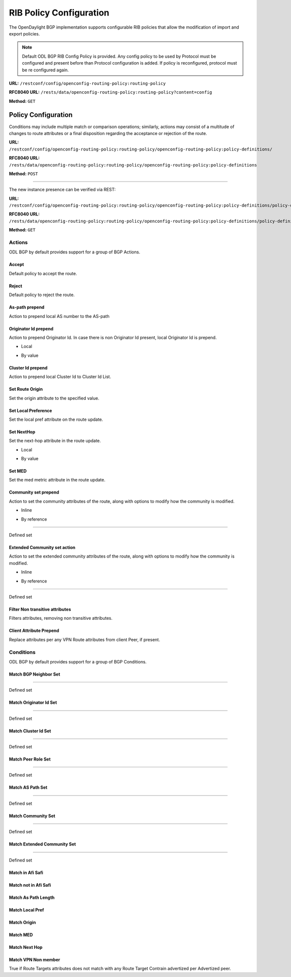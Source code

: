 .. _bgp-user-guide-rib-config-policies:

RIB Policy Configuration
========================

The OpenDaylight BGP implementation supports configurable RIB policies that allow the modification of import and export policies.

.. note:: Default ODL BGP RIB Config Policy is provided. Any config policy to be used by Protocol must be configured and present before than Protocol configuration is added. If policy is reconfigured, protocol must be re configured again.

**URL:** ``/restconf/config/openconfig-routing-policy:routing-policy``

**RFC8040 URL:** ``/rests/data/openconfig-routing-policy:routing-policy?content=config``

**Method:** ``GET``

.. tabs::

   .. tab:: XML

      **Content-Type:** ``application/xml``

      **Request Body:**

      .. code-block:: xml
         :linenos:
         :emphasize-lines: 2,15

         <routing-policy xmlns="http://openconfig.net/yang/routing-policy">
             <defined-sets>
                 <bgp-defined-sets xmlns="http://openconfig.net/yang/bgp-policy">
                     <cluster-id-sets xmlns="urn:opendaylight:params:xml:ns:yang:odl:bgp:default:policy">
                         ...
                     </cluster-id-sets>
                     <role-sets xmlns="urn:opendaylight:params:xml:ns:yang:odl:bgp:default:policy">
                         ...
                     </role-sets>
                     <originator-id-sets xmlns="urn:opendaylight:params:xml:ns:yang:odl:bgp:default:policy">
                         ...
                     </originator-id-sets>
                 </bgp-defined-sets>
             </defined-sets>
             <policy-definitions>
                 <policy-definition>
                     <name>default-odl-export-policy</name>
                     <statements>
                         <statement>
                             <name>to-odl-internal</name>
                             <actions>
                                 <bgp-actions xmlns="http://openconfig.net/yang/bgp-policy">
                                     ...
                                 </bgp-actions>
                             </actions>
                             <conditions>
                                 <bgp-conditions xmlns="http://openconfig.net/yang/bgp-policy">
                                     ...
                                 </bgp-conditions>
                             </conditions>
                         </statement>
                         ...
                     </statements>
                 </policy-definition>
                 <policy-definition>
                     <name>default-odl-import-policy</name>
                     ...
                 </policy-definition>
             </policy-definitions>
         </routing-policy>

      @line 2: BGP defined sets.

      @line 15: Policy definitions.

   .. tab:: JSON

      **Content-Type:** ``application/json``

      **Request Body:**

      .. code-block:: json
         :linenos:
         :emphasize-lines: 3,10

         {
             "routing-policy": {
                 "defined-sets": {
                     "bgp-defined-sets": {
                         "cluster-id-sets": "...",
                         "role-sets": "...",
                         "originator-id-sets": "..."
                     }
                 },
                 "policy-definitions": {
                     "policy-definition": [
                         {
                             "name": "default-odl-export-policy",
                             "statements": {
                                 "statement": {
                                     "name": "to-odl-internal",
                                     "actions": {
                                         "bgp-actions": "..."
                                     },
                                     "conditions": {
                                         "bgp-conditions": "..."
                                     }
                                 },
                                 "#text": "..."
                             }
                         },
                         {
                             "name": "default-odl-import-policy",
                             "#text": "..."
                         }
                     ]
                 }
             }
         }

      @line 3: BGP defined sets.

      @line 10: Policy definitions.


Policy Configuration
--------------------

Conditions may include multiple match or comparison operations; similarly, actions may consist of a multitude of changes to route attributes or a final disposition regarding the acceptance or rejection of the route.

**URL:** ``/restconf/config/openconfig-routing-policy:routing-policy/openconfig-routing-policy:policy-definitions/``

**RFC8040 URL:** ``/rests/data/openconfig-routing-policy:routing-policy/openconfig-routing-policy:policy-definitions``

**Method:** ``POST``

.. tabs::

   .. tab:: XML

      **Content-Type:** ``application/xml``

      **Request Body:**

      .. code-block:: xml
         :linenos:
         :emphasize-lines: 2,5,7,10

         <policy-definition xmlns="http://openconfig.net/yang/routing-policy">
             <name>odl-policy-example</name>
             <statements>
                 <statement>
                     <name>reject-all-incoming-routes</name>
                     <actions>
                         <reject-route/>
                     </actions>
                     <conditions>
                         <bgp-conditions xmlns="http://openconfig.net/yang/bgp-policy">
                             <match-role-set xmlns="urn:opendaylight:params:xml:ns:yang:odl:bgp:default:policy">
                                 <from-role>
                                    <role-set>/rpol:routing-policy/rpol:defined-sets/bgppol:bgp-defined-sets/role-sets/role-set[role-set-name="all"]</role-set>
                                 </from-role>
                             </match-role-set>
                         </bgp-conditions>
                     </conditions>
                 </statement>
             </statements>
         </policy-definition>

      @line 2: The unique policy instance identifier.

      @line 5: Policy Statement Identifier.

      @line 7: Actions.

      @line 10: BGP Conditions.

   .. tab:: JSON

      **Content-Type:** ``application/json``

      **Request Body:**

      .. code-block:: json
         :linenos:
         :emphasize-lines: 4,8,10,15

         {
             "policy-definition": [
                 {
                     "name": "odl-policy-example",
                     "statements": {
                         "statement": [
                             {
                                 "name": "reject-all-incoming-routes",
                                 "actions": {
                                     "reject-route": [
                                         null
                                     ]
                                 },
                                 "conditions": {
                                     "openconfig-bgp-policy:bgp-conditions": {
                                         "odl-bgp-policy:match-role-set": {
                                             "from-role": {
                                                 "role-set": "/rpol:routing-policy/rpol:defined-sets/bgppol:bgp-defined-sets/role-sets/role-set[role-set-name=\"all\"]"
                                             }
                                         }
                                     }
                                 }
                             }
                         ]
                     }
                 }
             ]
         }

      @line 4: The unique policy instance identifier.

      @line 8: Policy Statement Identifier.

      @line 10: Actions.

      @line 15: BGP Conditions.

-----

The new instance presence can be verified via REST:

**URL:** ``/restconf/config/openconfig-routing-policy:routing-policy/openconfig-routing-policy:policy-definitions/policy-definition/odl-policy-example``

**RFC8040 URL:** ``/rests/data/openconfig-routing-policy:routing-policy/openconfig-routing-policy:policy-definitions/policy-definition=odl-policy-example``

**Method:** ``GET``

.. tabs::

   .. tab:: XML

      **Response Body:**

      .. code-block:: xml
         :linenos:
         :emphasize-lines: 2,5

         <policy-definition xmlns="http://openconfig.net/yang/routing-policy">
             <name>odl-policy-example</name>
             <statements>
                 <statement>
                     <name>reject-all-incoming-routes</name>
                     <actions>
                         <reject-route></reject-route>
                     </actions>
                     <conditions>
                         <bgp-conditions xmlns="http://openconfig.net/yang/bgp-policy">
                             <match-role-set xmlns="urn:opendaylight:params:xml:ns:yang:odl:bgp:default:policy">
                                 <from-role>
                                     <role-set>/rpol:routing-policy/rpol:defined-sets/bgppol:bgp-defined-sets/role-sets/role-set[role-set-name="all"]</role-set>
                                     <match-set-options>ANY</match-set-options>
                                 </from-role>
                             </match-role-set>
                         </bgp-conditions>
                     </conditions>
                 </statement>
             </statements>
         </policy-definition>

      @line 2: Policy definition Identifier.

      @line 5: Policy Statement Identifier.

   .. tab:: JSON

      **Response Body:**

      .. code-block:: json
         :linenos:
         :emphasize-lines: 4,8

         {
             "policy-definition": [
                 {
                     "name": "odl-policy-example",
                     "statements": {
                         "statement": [
                             {
                                 "name": "reject-all-incoming-routes",
                                 "actions": {
                                     "reject-route": [
                                         null
                                     ]
                                 },
                                 "conditions": {
                                     "openconfig-bgp-policy:bgp-conditions": {
                                         "odl-bgp-policy:match-role-set": {
                                             "from-role": {
                                                 "role-set": "/rpol:routing-policy/rpol:defined-sets/bgppol:bgp-defined-sets/role-sets/role-set[role-set-name=\"all\"]"
                                             }
                                         }
                                     }
                                 }
                             }
                         ]
                     }
                 }
             ]
         }

      @line 4: Policy definition Identifier.

      @line 8: Policy Statement Identifier.

Actions
```````
ODL BGP by default provides support for a group of BGP Actions.

Accept
''''''
Default policy to accept the route.

.. tabs::

   .. tab:: XML

      .. code-block:: xml
         :linenos:
         :emphasize-lines: 2

         <actions>
             <accept-route/>
         </actions>

   .. tab:: JSON

      .. code-block:: json
         :linenos:
         :emphasize-lines: 2
         
         {
             "actions": {
                 "accept-route": {
                 }
             }
         }

Reject
''''''
Default policy to reject the route.

.. tabs::

   .. tab:: XML

      .. code-block:: xml
         :linenos:
         :emphasize-lines: 2

         <actions>
            <reject-route/>
         </actions>

   .. tab:: JSON

      .. code-block:: json
         :linenos:
         :emphasize-lines: 2

         {
             "actions": {
                 "reject-route" : {
                 }
             }
         }

As-path prepend
'''''''''''''''
Action to prepend local AS number to the AS-path

.. tabs::

   .. tab:: XML

      .. code-block:: xml
         :linenos:
         :emphasize-lines: 3

         <actions>
            <bgp-actions xmlns="http://openconfig.net/yang/bgp-policy">
                <set-as-path-prepend/>
            </bgp-actions>
         </actions>

   .. tab:: JSON

      .. code-block:: json
         :linenos:
         :emphasize-lines: 2
         
         {
             "actions": {
                 "bgp-actions" : {
                     "set-as-path-prepend": {
                     }
                 }
             }
         }   

Originator Id prepend
'''''''''''''''''''''''''
Action to prepend Originator Id. In case there is non Originator Id present, local Originator Id is prepend.

* Local

.. tabs::

   .. tab:: XML

      .. code-block:: xml
         :linenos:
         :emphasize-lines: 2

         <bgp-actions xmlns="http://openconfig.net/yang/bgp-policy">
            <set-originator-id-prepend xmlns="urn:opendaylight:params:xml:ns:yang:odl:bgp:default:policy"/>
         </bgp-actions>

   .. tab:: JSON

      .. code-block:: json
         :linenos:
         :emphasize-lines: 2

         {
             "bgp-actions" : {
                 "set-originator-id-prepend": {
                 }
             }
         }

* By value

.. tabs::

   .. tab:: XML

      .. code-block:: xml
         :linenos:
         :emphasize-lines: 2

         <bgp-actions xmlns="http://openconfig.net/yang/bgp-policy">
             <set-originator-id-prepend xmlns="urn:opendaylight:params:xml:ns:yang:odl:bgp:default:policy">
                 <originator-id>192.0.2.1</originator-id>
             </set-originator-id-prepend>
         </bgp-actions>

   .. tab:: JSON

      .. code-block:: json
         :linenos:
         :emphasize-lines: 2

         {
             "bgp-actions" : {
                 "set-originator-id-prepend": {
                     "originator-id": "192.0.2.1"
                 }
             }
         }

Cluster Id prepend
''''''''''''''''''
Action to prepend local Cluster Id to Cluster Id List.

.. tabs::

   .. tab:: XML

      .. code-block:: xml
         :linenos:
         :emphasize-lines: 3

         <actions>
             <bgp-actions xmlns="http://openconfig.net/yang/bgp-policy">
                 <set-cluster-id-prepend xmlns="urn:opendaylight:params:xml:ns:yang:odl:bgp:default:policy"/>
             </bgp-actions>
         </actions>

   .. tab:: JSON

      .. code-block:: json
         :linenos:
         :emphasize-lines: 3

         {
             "actions": {
                 "bgp-actions" : {
                     "set-cluster-id-prepend": {
                     }
                 }
             }
         }

Set Route Origin
''''''''''''''''
Set the origin attribute to the specified value.

.. tabs::

   .. tab:: XML

      .. code-block:: xml
         :linenos:
         :emphasize-lines: 3

         <actions>
             <bgp-actions xmlns="http://openconfig.net/yang/bgp-policy">
                 <set-route-origin>IGP</set-route-origin>
             </bgp-actions>
         </actions>

   .. tab:: JSON

      .. code-block:: json
         :linenos:
         :emphasize-lines: 3

         {
             "actions": {
                 "bgp-actions" : {
                     "set-route-origin": "IGP"
                 }
             }
         }

Set Local Preference
''''''''''''''''''''
Set the local pref attribute on the route update.

.. tabs::

   .. tab:: XML

      .. code-block:: xml
         :linenos:
         :emphasize-lines: 3

         <actions>
             <bgp-actions xmlns="http://openconfig.net/yang/bgp-policy">
                 <set-local-pref>100</set-local-pref>
             </bgp-actions>
         </actions>

   .. tab:: JSON

      .. code-block:: json
         :linenos:
         :emphasize-lines: 3

         {
             "actions": {
                 "bgp-actions" : {
                     "set-local-pref": 100
                 }
             }
         }

Set NextHop
'''''''''''
Set the next-hop attribute in the route update.

* Local

.. tabs::

   .. tab:: XML

      .. code-block:: xml
         :linenos:
         :emphasize-lines: 3

         <actions>
             <bgp-actions xmlns="http://openconfig.net/yang/bgp-policy">
                 <set-next-hop>SELF</set-next-hop>
             </bgp-actions>
         </actions>

   .. tab:: JSON

      .. code-block:: json
         :linenos:
         :emphasize-lines: 3

         {
             "actions": {
                 "bgp-actions" : {
                     "set-next-hop": "SELF"
                 }
             }
         }

* By value

.. tabs::

   .. tab:: XML

      .. code-block:: xml
         :linenos:
         :emphasize-lines: 3

         <actions>
             <bgp-actions xmlns="http://openconfig.net/yang/bgp-policy">
                 <set-next-hop>4.5.6.7</set-next-hop>
             </bgp-actions>
         </actions>

   .. tab:: JSON

      .. code-block:: json
         :linenos:
         :emphasize-lines: 3

         {
             "actions": {
                 "bgp-actions" : {
                     "set-next-hop": "4.5.6.7"
                 }
             }
         }

Set MED
'''''''
Set the med metric attribute in the route update.

.. tabs::

   .. tab:: XML

      .. code-block:: xml
         :linenos:
         :emphasize-lines: 3

         <actions>
             <bgp-actions xmlns="http://openconfig.net/yang/bgp-policy">
                 <set-med>15</set-med>
             </bgp-actions>
         </actions>

   .. tab:: JSON

      .. code-block:: json
         :linenos:
         :emphasize-lines: 3

         {
             "actions": {
                 "bgp-actions" : {
                     "set-med": 15
                 }
             }
         }

Community set prepend
'''''''''''''''''''''
Action to set the community attributes of the route, along with options to modify how the community is modified.

* Inline

.. tabs::

   .. tab:: XML

      .. code-block:: xml
         :linenos:
         :emphasize-lines: 3

         <actions>
             <bgp-actions xmlns="http://openconfig.net/yang/bgp-policy">
                 <set-community>
                     <communities>
                         <as-number>65</as-number>
                         <semantics>10</semantics>
                     </communities>
                     <communities>
                         <as-number>66</as-number>
                         <semantics>11</semantics>
                     </communities>
                     <options>ADD</options>
                 </set-community>
             </bgp-actions>
         </actions>

      @line 3: Set Community.

   .. tab:: JSON

      .. code-block:: json
         :linenos:
         :emphasize-lines: 4

         {
             "actions": {
                 "bgp-actions" : {
                     "set-community": {
                         "communities": [
                             {
                                 "as-number": 65,
                                 "semantics": 10
                             },
                             {
                                 "as-number": 66,
                                 "semantics": 11
                             }
                         ],
                         "options": "ADD"
                     }
                 }
             }
         }

      @line 4: Set Community.

* By reference

.. tabs::

   .. tab:: XML

      .. code-block:: xml
         :linenos:
         :emphasize-lines: 3,5,7

         <actions>
             <bgp-actions xmlns="http://openconfig.net/yang/bgp-policy">
                 <set-community>
                     <community-set-ref>
                         /rpol:routing-policy/rpol:defined-sets/rpol:community-sets/community-set[community-set-name="community-set-name-example"]
                     </community-set-ref>
                     <options>ADD</options>
                 </set-community>
             </bgp-actions>
         </actions>

      @line 3: Set Community.

      @line 5: Community set reference.

      @line 7: Options are ADD, REMOVE, REPLACE.

   .. tab:: JSON

      .. code-block:: json
         :linenos:
         :emphasize-lines: 4,5,6

         {
             "actions": {
                 "bgp-actions" : {
                     "set-community": {
                        "community-set-ref": "/rpol:routing-policy/rpol:defined-sets/rpol:community-sets/community-set[community-set-name=\"community-set-name-example\"]",
                         "options": "ADD"
                     }
                 }
             }
         }
         
      @line 4: Set Community.

      @line 5: Community set reference.

      @line 6: Options are ADD, REMOVE, REPLACE.

-----

Defined set

.. tabs::

   .. tab:: XML

      .. code-block:: xml
         :linenos:
         :emphasize-lines: 3

         <defined-sets>
             <bgp-defined-sets xmlns="http://openconfig.net/yang/bgp-policy">
                 <community-sets>
                     <community-set>
                         <community-set-name>community-set-name-test</community-set-name>
                         <communities>
                             <as-number>65</as-number>
                             <semantics>10</semantics>
                         </communities>
                         <communities>
                             <as-number>66</as-number>
                             <semantics>11</semantics>
                         </communities>
                     </community-set>
                 </community-sets>
             </bgp-defined-sets>
         </defined-sets>

      @line 3: Community set.

   .. tab:: JSON

      .. code-block:: json
         :linenos:
         :emphasize-lines: 4

         {
             "defined-sets": {
                 "bgp-defined-sets" : {
                     "community-sets": {
                         "community-set": {
                             "community-set-name": "community-set-name-test",
                             "communities": [
                                 {
                                     "as-number": 65,
                                     "semantics": 10
                                 },
                                 {
                                     "as-number": 66,
                                     "semantics": 11
                                 }
                             ]
                         }
                     }
                 }
             }
         }

      @line 4: Set Community.

Extended Community set action
''''''''''''''''''''''''''''''
Action to set the extended community attributes of the route, along with options to modify how the community is modified.

* Inline

.. tabs::

   .. tab:: XML

      .. code-block:: xml
         :linenos:
         :emphasize-lines: 3

         <actions>
             <bgp-actions xmlns="http://openconfig.net/yang/bgp-policy">
                 <set-ext-community>
                     <ext-community-member>
                         <encapsulation-extended-community>
                             <tunnel-type>vxlan</tunnel-type>
                         </encapsulation-extended-community>
                     </ext-community-member>
                     <ext-community-member>
                         <as-4-route-origin-extended-community>
                             <as-4-specific-common>
                                 <as-number>65000</as-number>
                                 <local-administrator>123</local-administrator>
                             </as-4-specific-common>
                         </as-4-route-origin-extended-community>
                     </ext-community-member>
                     <options>ADD</options>
                 </set-ext-community>
             </bgp-actions>
         </actions>

      @line 3: Set Extended Community.

   .. tab:: JSON

      .. code-block:: json
         :linenos:
         :emphasize-lines: 4

         {
             "actions": {
                 "bgp-actions": {
                     "set-ext-community": {
                         "ext-community-member": [
                             {
                                 "encapsulation-extended-community": {
                                     "tunnel-type": "vxlan"
                                 }
                             },
                             {
                                 "as-4-route-origin-extended-community": {
                                     "as-4-specific-common": {
                                         "as-number": "65000",
                                         "local-administrator": "123"
                                     }
                                 }
                             }
                         ],
                         "options": "ADD"
                     }
                 }
             }
         }

      @line 4: Set Extended Community.

* By reference

.. tabs::

   .. tab:: XML

      .. code-block:: xml
         :linenos:
         :emphasize-lines: 3,5,7

         <actions>
             <bgp-actions xmlns="http://openconfig.net/yang/bgp-policy">
                 <set-ext-community>
                     <ext-community-set-ref>
                         /rpol:routing-policy/rpol:defined-sets/rpol:ext-community-sets/ext-community-set[ext-community-set-name="ext-community-set-name-example"]
                     </ext-community-set-ref>
                     <options>REMOVE</options>
                 </set-ext-community>
             </bgp-actions>
         </actions>

      @line 3: Set Extended Community.

      @line 5: Extended Community set reference.

      @line 7: Options are ADD, REMOVE, REPLACE.

   .. tab:: JSON

      .. code-block:: json
         :linenos:
         :emphasize-lines: 4,5,6

         {
             "actions": {
                 "bgp-actions" : {
                     "set-ext-community": {
                        "ext-community-set-ref": "/rpol:routing-policy/rpol:defined-sets/rpol:community-sets/community-set[community-set-name=\"community-set-name-example\"]",
                         "options": "REMOVE"
                     }
                 }
             }
         }
         
      @line 4: Set Extended Community.

      @line 5: Extended Community set reference.

      @line 6: Options are ADD, REMOVE, REPLACE.

-----

Defined set

.. tabs::

   .. tab:: XML

      .. code-block:: xml
         :linenos:
         :emphasize-lines: 3,5

         <defined-sets>
             <bgp-defined-sets xmlns="http://openconfig.net/yang/bgp-policy">
                 <ext-community-sets>
                     <ext-community-set>
                         <ext-community-set-name>ext-community-set-name-test</ext-community-set-name>
                         <ext-community-member>
                             <encapsulation-extended-community>
                                 <tunnel-type>vxlan</tunnel-type>
                             </encapsulation-extended-community>
                         </ext-community-member>
                         <ext-community-member>
                             <as-4-route-origin-extended-community>
                                 <as-4-specific-common>
                                     <as-number>65000</as-number>
                                     <local-administrator>123</local-administrator>
                                 </as-4-specific-common>
                             </as-4-route-origin-extended-community>
                         </ext-community-member>
                     </ext-community-set>
                 </ext-community-sets>
             </bgp-defined-sets>
         </defined-sets>

      @line 3: Extendend Community set.

      @line 5: Extendend Community set name.

   .. tab:: JSON

      .. code-block:: json
         :linenos:
         :emphasize-lines: 4,5

         {
             "defined-sets": {
                 "bgp-defined-sets" : {
                     "ext-community-sets": {
                         "ext-community-set": {
                             "ext-community-set-name": "ext-community-set-name-test",
                             "ext-community-member": [
                                 {
                                     "encapsulation-extended-community": {
                                         "tunnel-type": "vxlan"
                                     },
                                     "as-4-route-origin-extended-community": {
                                         "as-4-specific-common": {
                                             "as-number": 65000,
                                             "local-administrator": 123
                                         }
                                     }
                                 }
                             ]
                         }
                     }
                 }
             }
         }

      @line 4: Extendend Community set.

      @line 5: Extendend Community set name.

Filter Non transitive attributes
''''''''''''''''''''''''''''''''
Filters attributes, removing non transitive attributes.

.. tabs::

   .. tab:: XML

      .. code-block:: xml
         :linenos:
         :emphasize-lines: 3

         <actions>
             <bgp-actions xmlns="http://openconfig.net/yang/bgp-policy">
                 <non-transitive-attributes-filter xmlns="urn:opendaylight:params:xml:ns:yang:odl:bgp:default:policy"/>
             </bgp-actions>
         </actions>

   .. tab:: JSON

      .. code-block:: json
         :linenos:
         :emphasize-lines: 4

         {
             "actions": {
                 "bgp-actions" : {
                     "non-transitive-attributes-filter": {
                     }
                 }
             }
         }

Client Attribute Prepend
''''''''''''''''''''''''
Replace attributes per any VPN Route attributes from client Peer, if present.

.. tabs::

   .. tab:: XML

      .. code-block:: xml
         :linenos:
         :emphasize-lines: 3

         <actions>
             <bgp-actions xmlns="http://openconfig.net/yang/bgp-policy">
                 <client-attribute-prepend xmlns="urn:opendaylight:params:xml:ns:yang:bgp:route:target:constrain"/>
             </bgp-actions>
         </actions>

   .. tab:: JSON

      .. code-block:: json
         :linenos:
         :emphasize-lines: 4

         {
             "actions": {
                 "bgp-actions" : {
                     "client-attribute-prepend": {
                     }
                 }
             }
         }

Conditions
``````````
ODL BGP by default provides support for a group of BGP Conditions.

Match BGP Neighbor Set
''''''''''''''''''''''

.. tabs::

   .. tab:: XML

      .. code-block:: xml
         :linenos:
         :emphasize-lines: 3,4,5,6

         <conditions>
             <bgp-conditions xmlns="http://openconfig.net/yang/bgp-policy">
                 <match-bgp-neighbor-set xmlns="urn:opendaylight:params:xml:ns:yang:odl:bgp:default:policy">
                     <from-neighbor>
                         <neighbor-set>/rpol:routing-policy/rpol:defined-sets/rpol:neighbor-sets/neighbor-set[neighbor-set-name="bgp-neighbor-set-example"]</neighbor-set>
                         <match-set-options>INVERT</match-set-options>
                     </from-neighbor>
                 </match-bgp-neighbor-set>
             </bgp-conditions>
         </conditions>

      @line 3: Match BGP Neighbor Condition set.

      @line 4: Match BGP Neighbor from whom we receive the route.

      @line 5: Match BGP Neighbor Set reference.

      @line 6: Match Set Options (ANY, INVERT)

   .. tab:: JSON

      .. code-block:: json
         :linenos:
         :emphasize-lines: 4,5,6,7

         {
             "conditions": {
                 "bgp-conditions" : {
                     "match-bgp-neighbor-set": {
                         "from-neighbor": {
                             "neighbor-set": "/rpol:routing-policy/rpol:defined-sets/rpol:neighbor-sets/neighbor-set[neighbor-set-name=\"bgp-neighbor-set-example\"]",
                             "match-set-options": "INVERT"
                         }
                     }
                 }
             }
         }

      @line 4: Match BGP Neighbor Condition set.

      @line 5: Match BGP Neighbor from whom we receive the route.

      @line 6: Match BGP Neighbor Set reference.

      @line 7: Match Set Options (ANY, INVERT)

.. tabs::

   .. tab:: XML

      .. code-block:: xml
         :linenos:
         :emphasize-lines: 3,4,5,6

         <conditions>
             <bgp-conditions xmlns="http://openconfig.net/yang/bgp-policy">
                 <match-bgp-neighbor-set xmlns="urn:opendaylight:params:xml:ns:yang:odl:bgp:default:policy">
                     <to-neighbor>
                         <neighbor-set>/rpol:routing-policy/rpol:defined-sets/rpol:neighbor-sets/neighbor-set[neighbor-set-name="bgp-neighbor-set-example"]</neighbor-set>
                         <match-set-options>INVERT</match-set-options>
                     </to-neighbor>
                 </match-bgp-neighbor-set>
             </bgp-conditions>
         </conditions>

     @line 3: Match BGP Neighbor Condition set.

     @line 4: Match BGP Neighbor to whom we send the route.

     @line 5: Match BGP Neighbor Set reference.

     @line 6: Match Set Options (ANY, INVERT)

   .. tab:: JSON

      .. code-block:: json
         :linenos:
         :emphasize-lines: 4,5,6,7

         {
             "conditions": {
                 "bgp-conditions" : {
                     "match-bgp-neighbor-set": {
                         "to-neighbor": {
                             "neighbor-set": "/rpol:routing-policy/rpol:defined-sets/rpol:neighbor-sets/neighbor-set[neighbor-set-name=\"bgp-neighbor-set-example\"]",
                             "match-set-options": "INVERT"
                         }
                     }
                 }
             }
         }

      @line 4: Match BGP Neighbor Condition set.

      @line 5: Match BGP Neighbor to whom we receive the route.

      @line 6: Match BGP Neighbor Set reference.

      @line 7: Match Set Options (ANY, INVERT)

.. tabs::

   .. tab:: XML

      .. code-block:: xml
         :linenos:
         :emphasize-lines: 3,4,5,7,8,9

         <conditions>
             <bgp-conditions xmlns="http://openconfig.net/yang/bgp-policy">
                 <match-bgp-neighbor-set xmlns="urn:opendaylight:params:xml:ns:yang:odl:bgp:default:policy">
                     <from-neighbor>
                         <neighbor-set>/rpol:routing-policy/rpol:defined-sets/rpol:neighbor-sets/neighbor-set[neighbor-set-name="bgp-neighbor-set-example"]</neighbor-set>
                     </from-neighbor>
                     <to-neighbor>
                         <neighbor-set>/rpol:routing-policy/rpol:defined-sets/rpol:neighbor-sets/neighbor-set[neighbor-set-name="bgp-neighbor-set-example"]</neighbor-set>
                         <match-set-options>INVERT</match-set-options>
                     </to-neighbor>
                 </match-bgp-neighbor-set>
             </bgp-conditions>
         </conditions>

      @line 3: Match BGP Neighbor Condition set.

      @line 4: Match BGP Neighbor from whom we receive the route.

      @line 5: Match BGP Neighbor Set reference.

      @line 7: Match BGP Neighbor to whom we send the route.

      @line 8: Match BGP Neighbor Set reference.

      @line 9: Match Set Options (ANY, INVERT)

   .. tab:: JSON

      .. code-block:: json
         :linenos:
         :emphasize-lines: 4,5,6,8,9,10

         {
             "conditions": {
                 "bgp-conditions" : {
                     "match-bgp-neighbor-set": {
                         "from-neighbor": {
                             "neighbor-set": "/rpol:routing-policy/rpol:defined-sets/rpol:neighbor-sets/neighbor-set[neighbor-set-name=\"bgp-neighbor-set-example\"]",
                         },
                         "to-neighbor": {
                             "neighbor-set": "/rpol:routing-policy/rpol:defined-sets/rpol:neighbor-sets/neighbor-set[neighbor-set-name=\"bgp-neighbor-set-example\"]",
                             "match-set-options": "INVERT"
                         }
                     }
                 }
             }
         }

      @line 4: Match BGP Neighbor Condition set.

      @line 5: Match BGP Neighbor from whom we receive the route.

      @line 6: Match BGP Neighbor Set reference.

      @line 8: Match BGP Neighbor to whom we send the route.

      @line 9: Match BGP Neighbor Set reference.

      @line 10: Match Set Options (ANY, INVERT)

-----

Defined set

.. tabs::

   .. tab:: XML

      .. code-block:: xml
         :linenos:
         :emphasize-lines: 3,5

         <defined-sets>
             <neighbor-sets>
                 <neighbor-set>
                     <neighbor-set-name>bgp-neighbor-set-example</neighbor-set-name>
                     <neighbor>
                         <address>127.0.0.1</address>
                     </neighbor>
                     <neighbor>
                         <address>127.0.0.2</address>
                     </neighbor>
                 </neighbor-set>
             </neighbor-sets>
         </defined-sets>

      @line 3: Originator Id Set.

      @line 5: Originator Id Set name.

   .. tab:: JSON

      .. code-block:: json
         :linenos:
         :emphasize-lines: 4,5
         
         {
             "defined-sets": {
                 "neighbor-sets": {
                     "neighbor-set": {
                         "neighbor-set-name": "bgp-neighbor-set-example",
                          "neighbor": [
                              {
                                  "address": "127.0.0.1"
                              },
                              {
                                  "address": "127.0.0.2"
                              }
                          ]
                     }
                 }
             }
         }

      @line 4: Originator Id Set.

      @line 5: Originator Id Set name.

Match Originator Id Set
'''''''''''''''''''''''

.. tabs::

   .. tab:: XML

      .. code-block:: xml
         :linenos:
         :emphasize-lines: 3,5,7

         <conditions>
             <bgp-conditions xmlns="http://openconfig.net/yang/bgp-policy">
                 <match-originator-id-set-condition xmlns="urn:opendaylight:params:xml:ns:yang:odl:bgp:default:policy">
                     <originator-id-set>
                         /rpol:routing-policy/rpol:defined-sets/bgppol:bgp-defined-sets/originator-id-sets/originator-id-set[originator-set-name="local-originator-id"]
                     </originator-id-set>
                     <match-set-options>INVERT</match-set-options>
                 </match-originator-id-set-condition>
             </bgp-conditions>
         </conditions>

      @line 3: Match Originator Id Condition set.

      @line 5: Match Originator Id Set reference.

      @line 7: Match Set Options (ANY, INVERT)

   .. tab:: JSON

      .. code-block:: json
         :linenos:
         :emphasize-lines: 4,5,6

         {
             "conditions": {
                 "bgp-conditions" : {
                     "match-originator-id-set-condition": {
                         "originator-id-set": "/rpol:routing-policy/rpol:defined-sets/bgppol:bgp-defined-sets/originator-id-sets/originator-id-set[originator-set-name=\"local-originator-id\"]",
                         "match-set-options": "INVERT"
                     }
                 }
             }
         }

      @line 4: Match Originator Id Condition set.

      @line 5: Match Originator Id Set reference.

      @line 6: Match Set Options (ANY, INVERT)

-----

Defined set

.. tabs::

   .. tab:: XML

      .. code-block:: xml
         :linenos:
         :emphasize-lines: 3,5

         <defined-sets>
             <bgp-defined-sets xmlns="http://openconfig.net/yang/bgp-policy">
                 <originator-id-sets xmlns="urn:opendaylight:params:xml:ns:yang:odl:bgp:default:policy">
                     <originator-id-set>
                         <originator-id-set-name>local-originator-id</originator-id-set-name>
                         <local/>
                     </originator-id-set>
                 </originator-id-sets>
             </bgp-defined-sets>
         </defined-sets>

      @line 3: Originator Id Set.

      @line 5: Originator Id Set name.

   .. tab:: JSON

      .. code-block:: json
         :linenos:
         :emphasize-lines: 4,5,6

         {
             "defined-sets": {
                 "bgp-defined-sets" : {
                     "originator-id-sets": {
                         "originator-id-set": {
                             "originator-id-set-name": "local-originator-id"
                         }
                     }
                 }
             }
         }

Match Cluster Id Set
''''''''''''''''''''

.. tabs::

   .. tab:: XML

      .. code-block:: xml
         :linenos:
         :emphasize-lines: 3,5

         <conditions>
             <bgp-conditions xmlns="http://openconfig.net/yang/bgp-policy">
                 <match-cluster-id-set-condition xmlns="urn:opendaylight:params:xml:ns:yang:odl:bgp:default:policy">
                     <cluster-id-set>
                         /rpol:routing-policy/rpol:defined-sets/bgppol:bgp-defined-sets/cluster-id-sets/cluster-id-set[cluster-set-name="local-cluster-id"]
                     </cluster-id-set>
                     <match-set-options>INVERT</match-set-options>
                 </match-cluster-id-set-condition>
             </bgp-conditions>
         </conditions>

      @line 3: Match Cluster Id Condition set.

      @line 5: Match Cluster Id Set reference.

   .. tab:: JSON

      .. code-block:: json
         :linenos:
         :emphasize-lines: 4,5

         {
             "conditions": {
                 "bgp-conditions" : {
                     "match-cluster-id-set-condition": {
                         "cluster-id-set": "/rpol:routing-policy/rpol:defined-sets/bgppol:bgp-defined-sets/cluster-id-sets/cluster-id-set[cluster-set-name=\"local-cluster-id\"]",
                         "match-set-options": "INVERT"
                     }
                 }
             }
         }

      @line 4: Match Cluster Id Condition set.

      @line 5: Match Cluster Id Set reference.

-----

Defined set

.. tabs::

   .. tab:: XML

      .. code-block:: xml
         :linenos:
         :emphasize-lines: 3,5

         <defined-sets>
             <bgp-defined-sets xmlns="http://openconfig.net/yang/bgp-policy">
                 <cluster-id-sets xmlns="urn:opendaylight:params:xml:ns:yang:odl:bgp:default:policy">
                     <cluster-id-set>
                         <cluster-id-set-name>local-cluster-id</cluster-id-set-name>
                         <local/>
                     </cluster-id-set>
                 </cluster-id-sets>
             </bgp-defined-sets>
         </defined-sets>

      @line 3: Cluster Id Set.

      @line 5: Cluster Id Set name.
      
   .. tab:: JSON

      .. code-block:: json
         :linenos:
         :emphasize-lines: 4,5

         {
             "defined-sets": {
                 "bgp-defined-sets" : {
                     "cluster-id-sets": {
                         "cluster-id-set": {
                             "cluster-id-set-name": "local-cluster-id"
                         }
                     }
                 }
             }
         }  

      @line 4: Cluster Id Set.

      @line 5: Cluster Id Set name.

Match Peer Role Set
'''''''''''''''''''

.. tabs::

   .. tab:: XML

      .. code-block:: xml
         :linenos:
         :emphasize-lines: 3,5,6

         <conditions>
             <bgp-conditions xmlns="http://openconfig.net/yang/bgp-policy">
                 <match-role-set xmlns="urn:opendaylight:params:xml:ns:yang:odl:bgp:default:policy">
                     <from-role>
                         <role-set>/rpol:routing-policy/rpol:defined-sets/bgppol:bgp-defined-sets/role-sets/role-set[role-set-name="only-ibgp"]</role-set>
                         <match-set-options>INVERT</match-set-options>
                     </from-role>
                     <to-role>
                         <role-set>/rpol:routing-policy/rpol:defined-sets/bgppol:bgp-defined-sets/role-sets/role-set[role-set-name="all"]</role-set>
                     <to-role>
                 </match-role-set>
             </bgp-conditions>
         </conditions>

      @line 3: Match Role Set.

      @line 5: Match Role Set reference.

      @line 6: Match Set Options (ANY, INVERT)

   .. tab:: JSON

      .. code-block:: json
         :linenos:
         :emphasize-lines: 4,6,7

         {
             "conditions": {
                 "bgp-conditions" : {
                     "match-role-set": {
                         "from-role": {
                             "role-set": "/rpol:routing-policy/rpol:defined-sets/bgppol:bgp-defined-sets/role-sets/role-set[role-set-name=\"only-ibgp\"]"
                             "match-set-options": "INVERT"
                         },
                         "to-role": {
                             "role-set": "/rpol:routing-policy/rpol:defined-sets/bgppol:bgp-defined-sets/role-sets/role-set[role-set-name=\"all\"]"
                         }
                     }
                 }
             }
         }

      @line 4: Match Role Set.

      @line 6: Match Role Set reference.

      @line 7: Match Set Options (ANY, INVERT)

-----

Defined set

.. tabs::

   .. tab:: XML

      .. code-block:: xml
         :linenos:
         :emphasize-lines: 3,4,10,11

         <defined-sets>
             <bgp-defined-sets xmlns="http://openconfig.net/yang/bgp-policy">
                 <role-set>
                     <role-set-name>all</role-set-name>
                     <role>ebgp</role>
                     <role>ibgp</role>
                     <role>rr-client</role>
                     <role>internal</role>
                 </role-set>
                 <role-set>
                     <role-set-name>only-ibgp</role-set-name>
                     <role>ibgp</role>
                 </role-set>
             </bgp-defined-sets>
         </defined-sets>

      @line 3: Role Set.

      @line 4: Role Set name.

      @line 10: Role Set.

      @line 11: Role Id Set name.
      
   .. tab:: JSON

      .. code-block:: json
         :linenos:
         :emphasize-lines: 4,6,14,15

         {
             "defined-sets": {
                 "bgp-defined-sets" : {
                     "role-set": [
                         {
                             "role-set-name": "all",
                             "role": [
                                 "ebgp",
                                 "ibgp",
                                 "rr-client",
                                 "internal"
                             ]
                         },
                         {
                             "role-set-name": "only-ibgp",
                             "role": "ibgp"
                         }
                     ]
                 }
             }
         }

      @line 4: Role Set.

      @line 6: Role Set name.

      @line 14: Role Set.

      @line 15: Role Id Set name.

Match AS Path Set
'''''''''''''''''

.. tabs::

   .. tab:: XML

      .. code-block:: xml
         :linenos:
         :emphasize-lines: 3,5,7

         <conditions>
             <bgp-conditions xmlns="http://openconfig.net/yang/bgp-policy">
                 <match-as-path-set>
                     <as-path-set>
                         /rpol:routing-policy/rpol:defined-sets/bgp-pol:bgp-defined-sets/bgp-pol:as-path-sets/bgp-pol:as-path-set/[as-path-set-name="as-path-set-example"]
                     </as-path-set>
                     <match-set-options>ANY</match-set-options>
                 </match-as-path-set>
             </bgp-conditions>
         </conditions>

      @line 3: Match AS Path Set.

      @line 5: AS Path Set reference.

      @line 7: Match Set Option(ANY, ALL, INVERT).

   .. tab:: JSON

      .. code-block:: json
         :linenos:
         :emphasize-lines: 4,6,7

         {
             "conditions": {
                 "bgp-conditions" : {
                     "match-as-path-set": {
                             "as-path-set": "/rpol:routing-policy/bgp-pol:bgp-defined-sets/bgp-pol:as-path-sets/bgp-pol:as-path-set/[as-path-set-name=\"as-path-set-example\"]"
                             "match-set-options": "INVERT"
                     }
                 }
             }
         }

      @line 4: Match AS Path Set.

      @line 6: AS Path Set reference.

      @line 7: Match Set Option(ANY, ALL, INVERT).

-----

Defined set

.. tabs::

   .. tab:: XML

      .. code-block:: xml
         :linenos:
         :emphasize-lines: 4,5,6

         <defined-sets>
             <bgp-defined-sets xmlns="http://openconfig.net/yang/bgp-policy">
                 <as-path-sets>
                     <as-path-set>
                         <as-path-set-name>as-path-set-example</as-path-set-name>
                         <as-path-set-member>65</as-path-set-member>
                         <as-path-set-member>64</as-path-set-member>
                         <as-path-set-member>63</as-path-set-member>
                     </as-path-set>
                 </as-path-sets>
             </bgp-defined-sets>
         </defined-sets>

      @line 4: AS Path Set.

      @line 5: AS Path Set name.

      @line 6: AS Path set member

   .. tab:: JSON

      .. code-block:: json
         :linenos:
         :emphasize-lines: 4,5,6

         {
             "defined-sets": {
                 "bgp-defined-sets" : {
                     "as-path-sets": {
                         "as-path-set-name": "as-path-set-example",
                         "as-path-set-member": [
                              65,
                              64,
                              63
                         ]
                     }
                 }
             }
         }
      
      @line 4: AS Path Set.

      @line 5: AS Path Set name.

      @line 6: AS Path set member

Match Community Set
'''''''''''''''''''

.. tabs::

   .. tab:: XML

      .. code-block:: xml
         :linenos:
         :emphasize-lines: 3,5,7

         <conditions>
             <bgp-conditions xmlns="http://openconfig.net/yang/bgp-policy">
                 <match-community-set>
                     <community-set>
                         /rpol:routing-policy/rpol:defined-sets/rpol:community-sets/community-set[community-set-name="community-set-name-example"]
                     </community-set>
                     <match-set-options>ANY</match-set-options>
                 </match-community-set>
             </bgp-conditions>
         </conditions>

      @line 3: Match Community Set.

      @line 5: Match Community Set reference.

      @line 7: Match Set Option(ANY, ALL, INVERT).

   .. tab:: JSON

      .. code-block:: json
         :linenos:
         :emphasize-lines: 4,6,7

         {
             "conditions": {
                 "bgp-conditions" : {
                     "match-community-set": {
                             "community-set": "/rpol:routing-policy/rpol:bgp-defined-sets/rpol:community-sets/community-set[community-set-name=\"community-set-name-example\"]"
                             "match-set-options": "ANY"
                     }
                 }
             }
         }

      @line 4: Match Community Set.

      @line 6: Match Community Set reference.

      @line 7: Match Set Option(ANY, ALL, INVERT).

-----

Defined set

.. tabs::

   .. tab:: XML

      .. code-block:: xml
         :linenos:
         :emphasize-lines: 4,5,6,10

         <defined-sets>
             <bgp-defined-sets xmlns="http://openconfig.net/yang/bgp-policy">
                 <community-sets>
                     <community-set>
                         <community-set-name>community-set-name-example</community-set-name>
                         <communities>
                             <as-number>65</as-number>
                             <semantics>10</semantics>
                         </communities>
                         <communities>
                             <as-number>66</as-number>
                             <semantics>11</semantics>
                         </communities>
                     </community-set>
                 </community-sets>
             </bgp-defined-sets>
         </defined-sets>

      @line 4: Community Set.

      @line 5: Community Set name.

      @line 6: Communities.

      @line 10: Communities.
      
   .. tab:: JSON

      .. code-block:: json
         :linenos:
         :emphasize-lines: 5,6,7,12

         {
             "defined-sets": {
                 "bgp-defined-sets" : {
                     "community-sets": {
                         "community-set": {
                             "community-set-name": "community-set-name-example",
                             "communities": [
                                 {
                                     "as-number": "65",
                                     "semantics": "10"
                                 },
                                 {
                                     "as-number": "66",
                                     "semantics": "11"
                                 }
                             ]
                         }
                     }
                 }
             }
         }

      @line 5: Community Set.

      @line 6: Community Set name.

      @line 7: Communities.

      @line 12: Communities.      

Match Extended Community Set
''''''''''''''''''''''''''''
.. tabs::

   .. tab:: XML

      .. code-block:: xml
         :linenos:
         :emphasize-lines: 3,5,7

         <conditions>
             <bgp-conditions xmlns="http://openconfig.net/yang/bgp-policy">
                 <match-ext-community-set>
                     <ext-community-set>
                         /rpol:routing-policy/rpol:defined-sets/rpol:ext-community-sets/ext-community-set[ext-community-set-name="ext-community-set-name-test"]
                     </ext-community-set>
                     <match-set-options>ANY</match-set-options>
                 </match-ext-community-set>
             </bgp-conditions>
         </conditions>

      @line 3: Match Extended Community Set.

      @line 5: Match Extended Community Set reference.

      @line 7: Match Set Option(ANY, ALL, INVERT).

   .. tab:: JSON

      .. code-block:: json
         :linenos:
         :emphasize-lines: 4,6,7

         {
             "conditions": {
                 "bgp-conditions" : {
                     "match-ext-community-set": {
                             "ext-community-set": "/rpol:routing-policy/rpol:bgp-defined-sets/rpol:ext-community-sets/ext-community-set[ext-community-set-name=\"ext-community-set-name-test\"]"
                             "match-set-options": "ANY"
                     }
                 }
             }
         }

      @line 4: Match Extended Community Set.

      @line 6: Match Extended Community Set reference.

      @line 7: Match Set Option(ANY, ALL, INVERT).

-----

Defined set

.. tabs::

   .. tab:: XML

      .. code-block:: xml
         :linenos:
         :emphasize-lines: 4,5,6,11

         <defined-sets>
             <bgp-defined-sets xmlns="http://openconfig.net/yang/bgp-policy">
                 <ext-community-sets>
                     <ext-community-set>
                         <ext-community-set-name>ext-community-set-name-test</ext-community-set-name>
                         <ext-community-member>
                             <encapsulation-extended-community>
                                 <tunnel-type>vxlan</tunnel-type>
                             </encapsulation-extended-community>
                         </ext-community-member>
                         <ext-community-member>
                             <as-4-route-origin-extended-community>
                                 <as-4-specific-common>
                                     <as-number>65000</as-number>
                                     <local-administrator>123</local-administrator>
                                 </as-4-specific-common>
                             </as-4-route-origin-extended-community>
                         </ext-community-member>
                     </ext-community-set>
                 </ext-community-sets>
             </bgp-defined-sets>
         </defined-sets>

      @line 4: Extended Community Set.

      @line 5: Extended Community Set name.

      @line 6: Extended Communities.

      @line 11: Extended Communities.

   .. tab:: JSON

      .. code-block:: json
         :linenos:
         :emphasize-lines: 5,6,7,12

         {
             "defined-sets": {
                 "bgp-defined-sets" : {
                     "ext-community-sets": {
                         "ext-community-set": {
                             "ext-community-set-name": "ext-community-set-name-test",
                             "ext-community-member": [
                                 {
                                     "encapsulation-extended-community": {
                                         "tunnel-type": "vxlan"
                                     },
                                     "as-4-route-origin-extended-community": {
                                         "as-4-specific-common": {
                                             "as-number": 65000,
                                             "local-administrator": 123
                                         }
                                     }
                                 }
                             ]
                         }
                     }
                 }
             }
         }

      @line 5: Extended Community Set.

      @line 6: Extended Community Set name.

      @line 7: Extended Communities.

      @line 12: Extended Communities.

Match in Afi Safi
'''''''''''''''''
.. tabs::

   .. tab:: XML

      .. code-block:: xml
         :linenos:
         :emphasize-lines: 3

         <conditions>
             <bgp-conditions xmlns="http://openconfig.net/yang/bgp-policy">
                 <afi-safi-in xmlns:x="http://openconfig.net/yang/bgp-types">x:IPV4-UNICAST</afi-safi-in>
             </bgp-conditions>
         </conditions>

      @line 3: Afi Safi match.

   .. tab:: JSON

      .. code-block:: json
         :linenos:
         :emphasize-lines: 4

         {
             "conditions": {
                 "bgp-conditions" : {
                     "afi-safi-in": "x:IPV4-UNICAST"
                 }
             }
         }

      @line 4: Afi Safi match.

Match not in Afi Safi
'''''''''''''''''''''
.. tabs::

   .. tab:: XML

      .. code-block:: xml
         :linenos:
         :emphasize-lines: 3

         <conditions>
             <bgp-conditions xmlns="http://openconfig.net/yang/bgp-policy">
                 <afi-safi-not-in xmlns="urn:opendaylight:params:xml:ns:yang:odl:bgp:default:policy"
                 xmlns:x="http://openconfig.net/yang/bgp-types">x:IPV4-UNICAST</afi-safi-not-in>
                 <afi-safi-not-in xmlns="urn:opendaylight:params:xml:ns:yang:odl:bgp:default:policy"
                 xmlns:x="http://openconfig.net/yang/bgp-types">x:IPV6-UNICAST</afi-safi-not-in>
             </bgp-conditions>
         </conditions>

      @line 3: Afi Safi not in match.

   .. tab:: JSON

      .. code-block:: json
         :linenos:
         :emphasize-lines: 4     

         {
             "conditions": {
                 "bgp-conditions" : {
                     "afi-safi-not-in": [
                         "x:IPV4-UNICAST",
                         "x:IPV6-UNICAST"
                     ]
                 }
             }
         }

      @line 4: Afi Safi not in match.

Match As Path Length
''''''''''''''''''''
.. tabs::

   .. tab:: XML

      .. code-block:: xml
         :linenos:
         :emphasize-lines: 3

         <conditions>
             <bgp-conditions xmlns="http://openconfig.net/yang/bgp-policy">
                 <as-path-length>
                     <operator xmlns:x="http://openconfig.net/yang/policy-types">x:attribute-eq</operator>
                     <value>2</value>
                 </as-path-length>
             </bgp-conditions>
         </conditions>

      @line 3: As Path Length match.

   .. tab:: JSON

      .. code-block:: json
         :linenos:
         :emphasize-lines: 4     

         {
             "conditions": {
                 "bgp-conditions" : {
                     "as-path-length": {
                         "operator": "x:attribute-eq",
                         "value": 2
                     }
                 }
             }
         }

      @line 4: As Path Length match.   

Match Local Pref
''''''''''''''''
.. tabs::

   .. tab:: XML

      .. code-block:: xml
         :linenos:
         :emphasize-lines: 3

         <conditions>
             <bgp-conditions xmlns="http://openconfig.net/yang/bgp-policy">
                 <local-pref-eq>100</local-pref-eq>
             </bgp-conditions>
         </conditions>

      @line 3: Local Preference match.

   .. tab:: JSON

      .. code-block:: json
         :linenos:
         :emphasize-lines: 4     

         {
             "conditions": {
                 "bgp-conditions" : {
                     "local-pref-eq": 100
                 }
             }
         }

      @line 4: Local Preference match.

Match Origin
''''''''''''
.. tabs::

   .. tab:: XML

      .. code-block:: xml
         :linenos:
         :emphasize-lines: 3

         <conditions>
             <bgp-conditions xmlns="http://openconfig.net/yang/bgp-policy">
                 <origin-eq>IGP</origin-eq>
             </bgp-conditions>
         </conditions>

      @line 3: Origin match.

   .. tab:: JSON

      .. code-block:: json
         :linenos:
         :emphasize-lines: 4     

         {
             "conditions": {
                 "bgp-conditions" : {
                     "origin-eq": "IGP"
                 }
             }
         }

      @line 4: Origin match.

Match MED
'''''''''
.. tabs::

   .. tab:: XML

      .. code-block:: xml
         :linenos:
         :emphasize-lines: 3

         <conditions>
             <bgp-conditions xmlns="http://openconfig.net/yang/bgp-policy">
                 <med-eq>100</med-eq>
             </bgp-conditions>
         </conditions>

      @line 3: MED match.

   .. tab:: JSON

      .. code-block:: json
         :linenos:
         :emphasize-lines: 4     

         {
             "conditions": {
                 "bgp-conditions" : {
                     "med-eq": 100
                 }
             }
         }

      @line 4: MED match.     

Match Next Hop
''''''''''''''
.. tabs::

   .. tab:: XML

      .. code-block:: xml
         :linenos:
         :emphasize-lines: 3

         <conditions>
             <bgp-conditions xmlns="http://openconfig.net/yang/bgp-policy">
                 <next-hop-in>192.168.2.2</next-hop-in>
                 <next-hop-in>42.42.42.42</next-hop-in>
             </bgp-conditions>
         </conditions>

      @line 3: Next hop match.

   .. tab:: JSON

      .. code-block:: json
         :linenos:
         :emphasize-lines: 4     

         {
             "conditions": {
                 "bgp-conditions" : {
                     "next-hop-in": [
                         "192.168.2.2",
                         "42.42.42.42"
                     ]
                 }
             }
         }
  
      @line 4: Next hop match.

Match VPN Non member
''''''''''''''''''''

True if Route Targets attributes does not match with any Route Target Contrain advertized per Advertized peer.

.. tabs::

   .. tab:: XML

      .. code-block:: xml
         :linenos:
         :emphasize-lines: 3

         <conditions>
             <bgp-conditions xmlns="http://openconfig.net/yang/bgp-policy">
                 <vpn-non-member xmlns="urn:opendaylight:params:xml:ns:yang:odl:bgp:default:policy"/>
             </bgp-conditions>
         </conditions>

      @line 3: VPN Non member match.
   
   .. tab:: JSON

      .. code-block:: json
         :linenos:
         :emphasize-lines: 4     

         {
             "conditions": {
                 "bgp-conditions" : {
                     "vpn-non-member": {
                     }
                 }
             }
         }
  
      @line 4: Next hop match.
